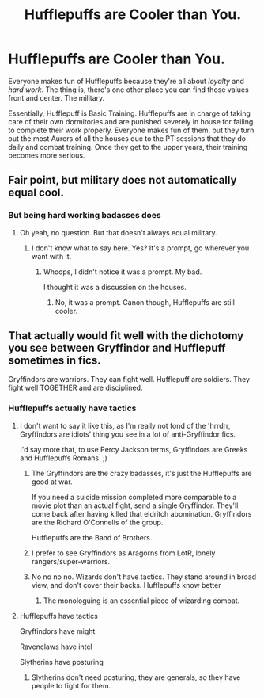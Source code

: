 #+TITLE: Hufflepuffs are Cooler than You.

* Hufflepuffs are Cooler than You.
:PROPERTIES:
:Author: Ok_Equivalent1337
:Score: 3
:DateUnix: 1610910735.0
:DateShort: 2021-Jan-17
:FlairText: Prompt
:END:
Everyone makes fun of Hufflepuffs because they're all about /loyalty/ and /hard work/. The thing is, there's one other place you can find those values front and center. The military.

Essentially, Hufflepuff is Basic Training. Hufflepuffs are in charge of taking care of their own dormitories and are punished severely in house for failing to complete their work properly. Everyone makes fun of them, but they turn out the most Aurors of all the houses due to the PT sessions that they do daily and combat training. Once they get to the upper years, their training becomes more serious.


** Fair point, but military does not automatically equal cool.
:PROPERTIES:
:Author: ObserveFlyingToast
:Score: 10
:DateUnix: 1610919403.0
:DateShort: 2021-Jan-18
:END:

*** But being hard working badasses does
:PROPERTIES:
:Author: Ok_Equivalent1337
:Score: 1
:DateUnix: 1610919462.0
:DateShort: 2021-Jan-18
:END:

**** Oh yeah, no question. But that doesn't always equal military.
:PROPERTIES:
:Author: ObserveFlyingToast
:Score: 1
:DateUnix: 1610919718.0
:DateShort: 2021-Jan-18
:END:

***** I don't know what to say here. Yes? It's a prompt, go wherever you want with it.
:PROPERTIES:
:Author: Ok_Equivalent1337
:Score: 1
:DateUnix: 1610921594.0
:DateShort: 2021-Jan-18
:END:

****** Whoops, I didn't notice it was a prompt. My bad.

I thought it was a discussion on the houses.
:PROPERTIES:
:Author: ObserveFlyingToast
:Score: 1
:DateUnix: 1610922213.0
:DateShort: 2021-Jan-18
:END:

******* No, it was a prompt. Canon though, Hufflepuffs are still cooler.
:PROPERTIES:
:Author: Ok_Equivalent1337
:Score: 1
:DateUnix: 1610922531.0
:DateShort: 2021-Jan-18
:END:


** That actually would fit well with the dichotomy you see between Gryffindor and Hufflepuff sometimes in fics.

Gryffindors are warriors. They can fight well. Hufflepuff are soldiers. They fight well TOGETHER and are disciplined.
:PROPERTIES:
:Author: Cyfric_G
:Score: 3
:DateUnix: 1610910939.0
:DateShort: 2021-Jan-17
:END:

*** Hufflepuffs actually have tactics
:PROPERTIES:
:Author: Ok_Equivalent1337
:Score: 2
:DateUnix: 1610911002.0
:DateShort: 2021-Jan-17
:END:

**** I don't want to say it like this, as I'm really not fond of the 'hrrdrr, Gryffindors are idiots' thing you see in a lot of anti-Gryffindor fics.

I'd say more that, to use Percy Jackson terms, Gryffindors are Greeks and Hufflepuffs Romans. ;)
:PROPERTIES:
:Author: Cyfric_G
:Score: 3
:DateUnix: 1610911134.0
:DateShort: 2021-Jan-17
:END:

***** The Gryffindors are the crazy badasses, it's just the Hufflepuffs are good at war.

If you need a suicide mission completed more comparable to a movie plot than an actual fight, send a single Gryffindor. They'll come back after having killed that eldritch abomination. Gryffindors are the Richard O'Connells of the group.

Hufflepuffs are the Band of Brothers.
:PROPERTIES:
:Author: Particular-Comfort40
:Score: 3
:DateUnix: 1610980638.0
:DateShort: 2021-Jan-18
:END:


***** I prefer to see Gryffindors as Aragorns from LotR, lonely rangers/super-warriors.
:PROPERTIES:
:Author: ceplma
:Score: 1
:DateUnix: 1610918382.0
:DateShort: 2021-Jan-18
:END:


***** No no no no. Wizards don't have tactics. They stand around in broad view, and don't cover their backs. Hufflepuffs know better
:PROPERTIES:
:Author: Ok_Equivalent1337
:Score: 1
:DateUnix: 1610911257.0
:DateShort: 2021-Jan-17
:END:

****** The monologuing is an essential piece of wizarding combat.
:PROPERTIES:
:Author: Particular-Comfort40
:Score: 3
:DateUnix: 1610937489.0
:DateShort: 2021-Jan-18
:END:


**** Hufflepuffs have tactics

Gryffindors have might

Ravenclaws have intel

Slytherins have posturing
:PROPERTIES:
:Author: Bleepbloopbotz2
:Score: 1
:DateUnix: 1610912759.0
:DateShort: 2021-Jan-17
:END:

***** Slytherins don't need posturing, they are generals, so they have people to fight for them.
:PROPERTIES:
:Author: ceplma
:Score: 2
:DateUnix: 1610918418.0
:DateShort: 2021-Jan-18
:END:
